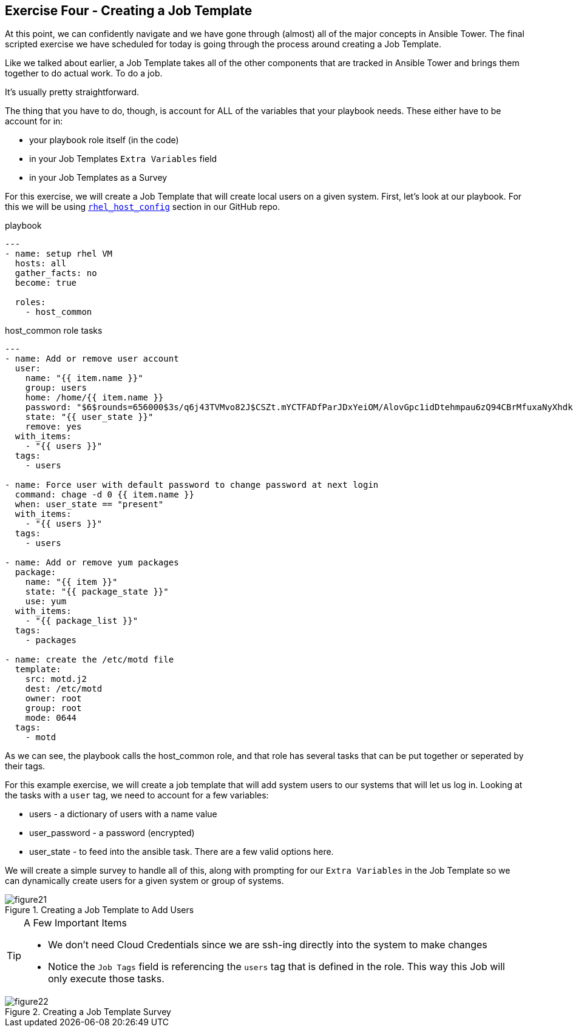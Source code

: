 == Exercise Four - Creating a Job Template

At this point, we can confidently navigate and we have gone through (almost) all of the major concepts in Ansible Tower. The final scripted exercise we have scheduled for today is going through the process around creating a Job Template.

Like we talked about earlier, a Job Template takes all of the other components that are tracked in Ansible Tower and brings them together to do actual work. To do a job.

It's usually pretty straightforward.

The thing that you have to do, though, is account for ALL of the variables that your playbook needs. These either have to be account for in:

* your playbook role itself (in the code)
* in your Job Templates `Extra Variables` field
* in your Job Templates as a Survey

For this exercise, we will create a Job Template that will create local users on a given system. First, let's look at our playbook. For this we will be using link:https://github.com/bhirsch70/Ansible/tree/master/rhel_host_config[`rhel_host_config`] section in our GitHub repo.

.playbook
[source]
----
---
- name: setup rhel VM
  hosts: all
  gather_facts: no
  become: true

  roles:
    - host_common
----

.host_common role tasks
[source]
----
---
- name: Add or remove user account
  user:
    name: "{{ item.name }}"
    group: users
    home: /home/{{ item.name }}
    password: "$6$rounds=656000$3s/q6j43TVMvo82J$CSZt.mYCTFADfParJDxYeiOM/AlovGpc1idDtehmpau6zQ94CBrMfuxaNyXhdk/t.kpgOOTw.9sueGrRttJrL0"
    state: "{{ user_state }}"
    remove: yes
  with_items:
    - "{{ users }}"
  tags:
    - users

- name: Force user with default password to change password at next login
  command: chage -d 0 {{ item.name }}
  when: user_state == "present"
  with_items:
    - "{{ users }}"
  tags:
    - users

- name: Add or remove yum packages
  package:
    name: "{{ item }}"
    state: "{{ package_state }}"
    use: yum
  with_items:
    - "{{ package_list }}"
  tags:
    - packages

- name: create the /etc/motd file
  template:
    src: motd.j2
    dest: /etc/motd
    owner: root
    group: root
    mode: 0644
  tags:
    - motd
----

As we can see, the playbook calls the host_common role, and that role has several tasks that can be put together or seperated by their tags.

For this example exercise, we will create a job template that will add system users to our systems that will let us log in. Looking at the tasks with a `user` tag, we need to account for a few variables:

* users - a dictionary of users with a name value
* user_password - a password (encrypted)
* user_state - to feed into the ansible task. There are a few valid options here.

We will create a simple survey to handle all of this, along with prompting for our `Extra Variables` in the Job Template so we can dynamically create users for a given system or group of systems.

image::figure21.png[title="Creating a Job Template to Add Users"]

[TIP]
.A Few Important Items
====
* We don't need Cloud Credentials since we are ssh-ing directly into the system to make changes
* Notice the `Job Tags` field is referencing the `users` tag that is defined in the role. This way this Job will only execute those tasks.
====

image::figure22.png[title="Creating a Job Template Survey"]

